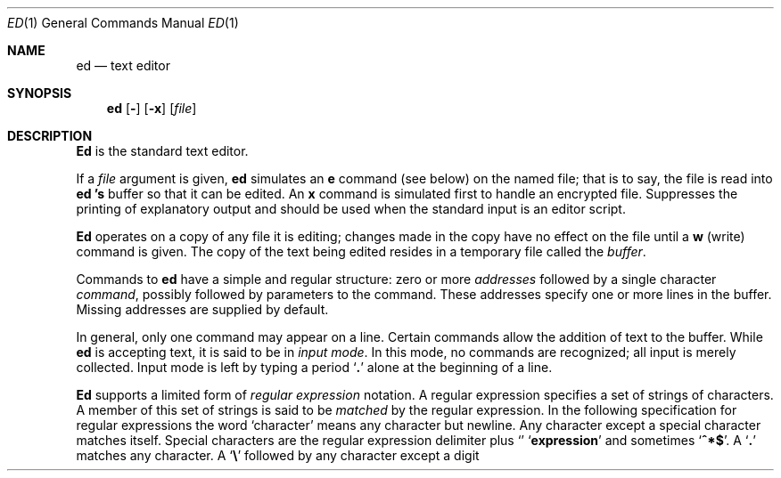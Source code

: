 .\" Copyright (c) 1980, 1991 The Regents of the University of California.
.\" All rights reserved.
.\"
.\" This module is believed to contain source code proprietary to AT&T.
.\" Use and redistribution is subject to the Berkeley Software License
.\" Agreement and your Software Agreement with AT&T (Western Electric).
.\"
.\"	@(#)ed.1	6.7 (Berkeley) 4/8/91
.\"
.Vx
.Dd April 8, 1991
.Dt ED 1
.Os ATT 7th
.Sh NAME
.Nm ed
.Nd text editor
.Sh SYNOPSIS
.Nm ed
.Op Fl
.Op Fl x
.Op Ar file
.Sh DESCRIPTION
.Nm Ed
is the standard text editor.
.Pp
If a
.Ar file
argument is given,
.Nm ed
simulates an
.Ic e
command (see below) on the named file; that is to say,
the file is read into
.Nm ed 's
buffer so that it can be edited.
.Tw Ds
.Tp Fl x
An
.Ic x
command is simulated first to handle an encrypted file.
.Tp Fl
Suppresses the printing
of explanatory output
and should be used
when the standard input is
an editor script.
.Tp
.Pp
.Nm Ed
operates on a copy of any file it is editing; changes made
in the copy have no effect on the file until a
.Ic w
(write) command is given.
The copy of the text being edited resides
in a temporary file called the
.Ar buffer  .
.Pp
Commands to
.Nm ed
have a simple and regular structure: zero or
more
.Ar addresses
followed by a single character
.Ar command ,
possibly
followed by parameters to the command.
These addresses specify one or more lines in the buffer.
Missing addresses are supplied by default.
.Pp
In general, only one command may appear on a line.
Certain commands allow the
addition of text to the buffer.
While
.Nm ed
is accepting text, it is said
to be in
.Ar input mode .
In this mode, no commands are recognized;
all input is merely collected.
Input mode is left by typing a period
.Sq Ic \&.
alone at the
beginning of a line.
.Pp
.Nm Ed
supports a limited form of
.Ar regular expression
notation.
A regular expression specifies
a set of strings of characters.
A member of this set of strings is said to be
.Ar matched
by the regular expression.
In the following specification for regular expressions
the word `character' means any character but newline.
.Tw Ds
.Tp 1.
Any character except a special character
matches itself.
Special characters are
the regular expression delimiter plus
.Sq Cm \e\[.
and sometimes
.Sq Cm ^*$ .
.Tp 2.
A
.Sq Cm \&.
matches any character.
.Tp 3.
A
.Sq Li \e
followed by any character except a digit or
.Li (\)
matches that character.
.Tp 4.
A nonempty string
.Op Ar s
or
.Oo
.Cx \&(
.Op Cm \&^ Ar s
.Cx \&)
.Cx
.Oo
matches any character in (or not in)
.Ar s .
In
.Ar s ,
.Sq Li \e
has no special meaning, and
may only appear as
the first letter.
A substring
.Ar a\-b ,
with
.Ar a
and
.Ar b
in ascending ASCII order, stands for the inclusive
range of ASCII characters.
.Tp 5.
A regular expression of form 1\-4 followed by * matches a sequence of
0 or more matches of the regular expression.
.Tp 6.
A regular expression,
.Ar x ,
of form 1\-8, bracketed
.Cx Li \e(
.Ar x
.Li \e)
.Cx
matches what
.Ar x
matches.
.Tp 7.
A \e followed by a digit
.Ar n
matches a copy of the string that the
bracketed regular expression beginning with the
.Cx Ar n
.Cx \'th
.Cx
.Li \e(
matched.
.Tp 8.
A regular expression of form 1\-8,
.Ar x ,
followed by a regular expression of form 1\-7,
.Ar y
matches a match for
.Ar x
followed by a match for
.Ar y ,
with the
.Ar x
match being as long as possible while still permitting a
.Ar y
match.
.Tp 9.
A regular expression of form 1\-8 preceded by
.Sq Li ^
(or followed by
.Sq Li $ ) ,
is constrained to matches that
begin at the left (or end at the right) end of a line.
.Tp 10.
A regular expression of form 1\-9 picks out the
longest among the leftmost matches in a line.
.Tp 11.
An empty regular expression stands for a copy of the
last regular expression encountered.
.Tp
.Pp
Regular expressions are used in addresses to specify
lines and in one command
(see
.Ar s
below)
to specify a portion of a line which is to be replaced.
If it is desired to use one of
the regular expression metacharacters as an ordinary
character, that character may be preceded by
.Sq Li \e .
This also applies to the character bounding the regular
expression (often
.Sq Li \&/ )
and to
.Sq Li \e
itself.
.Pp
To understand addressing in
.Nm ed
it is necessary to know that at any time there is a
.Ar current line.
Generally speaking, the current line is
the last line affected by a command; however,
the exact effect on the current line
is discussed under the description of
the command.
Addresses are constructed as follows.
.Tw Ds
.Tp 1.
The character
.Sq Ic \&.
addresses the current line.
.Tp 2.
The character
.Cx `
.Ic $
.Cx \'
.Cx
addresses the last line of the buffer.
.Tp 3.
A decimal number
.Ar n
addresses the
.Cx Ar n
.Cx \'th
.Cx
line of the buffer.
.Tp 4.
.Cx `\(fm
.Ar x
.Cx \'
.Cx
addresses the line marked with the name
.Ar x  ,
which must be a lower-case letter.
Lines are marked with the
.Ar k
command described below.
.Tp 5.
A regular expression enclosed in slashes
.Cx `
.Li /
.Cx \'
.Cx
addresses
the line found by searching forward from the current line
and stopping at the first line containing a
string that matches the regular expression.
If necessary the search wraps around to the beginning of the
buffer.
.Tp 6.
A regular expression enclosed in queries 
.Cx `
.Li ?
.Cx \'
.Cx
addresses
the line found by searching backward from the current line
and stopping at the first line containing
a string that matches the regular expression.
If necessary
the search wraps around to the end of the buffer.
.Tp 7.
An address followed by a plus sign
.Cx `
.Li +
.Cx \'
.Cx
or a minus sign
.Cx `
.Li \-
.Cx \'
.Cx
followed by a decimal number specifies that address plus
(resp. minus) the indicated number of lines.
The plus sign may be omitted.
.Tp 8.
If an address begins with
.Cx `
.Li +
.Cx \'
.Cx
or
.Cx `
.Li \-
.Cx \'
.Cx
the addition or subtraction is taken with respect to the current line;
e.g.
.Cx `
.Li \-5
.Cx \'
.Cx
is understood to mean
.Cx `
.Li .\-5
.Cx \'
.Cx
.Nm .
.Tp 9.
If an address ends with
.Cx `
.Li +
.Cx \'
.Cx
.Cx `
.Li \-
.Cx \',
.Cx
then 1 is added (resp. subtracted).
As a consequence of this rule and rule 8,
the address
.Cx `
.Li \-
.Cx \'
.Cx
refers to the line before the current line.
Moreover,
trailing
.Cx `
.Li +
.Cx \'
.Cx
and
.Cx `
.Li \-
.Cx \'
.Cx
characters
have cumulative effect, so
.Cx `
.Li \-\-
.Cx \'
.Cx
refers to the current
line less 2.
.Tp 10.
To maintain compatibility with earlier versions of the editor,
the character
.Cx `
.Li ^
.Cx \'
.Cx
in addresses is
equivalent to
.Cx `
.Li \-
.Cx \'.
.Cx
.Tp
.Pp
Commands may require zero, one, or two addresses.
Commands which require no addresses regard the presence
of an address as an error.
Commands which accept one or two addresses
assume default addresses when insufficient are given.
If more addresses are given than such a command requires,
the last one or two (depending on what is accepted) are used.
.Pp
Addresses are separated from each other typically by a comma
.Cx `
.Li ,
.Cx \'
.Cx
They may also be separated by a semicolon
.Cx `
.Li ;
.Cx \'
.Cx
In this case the current line 
.Cx `
.Li .
.Cx \'
.Cx
.Nm .
is set to
the previous address before the next address is interpreted.
This feature can be used to determine the starting
line for forward and backward searches
.Cx \&(`
.Li /
.Cx \'
.Cx
.Cx `
.Li ?
.Cx \').
.Cx
The second address of any two-address sequence
must correspond to a line following the line corresponding to the first address.
The special form
.Cx `
.Li \&%
.Cx \'
.Cx
is an abbreviation for the address pair
.Cx `
.Li 1,$
.Cx \'.
.Cx
.Pp
In the following list of
.Nm ed
commands, the default addresses
are shown in parentheses.
The parentheses are not part of
the address, but are used to show that the given addresses are
the default.
.Pp
As mentioned, it is generally illegal for more than one
command to appear on a line.
However, most commands may be suffixed by `p'
or by `l', in which case
the current line is either
printed or listed respectively
in the way discussed below.
Commands may also be suffixed by `n',
meaning the output of the command is to
be line numbered.
These suffixes may be combined in any order.
.Tw Ds
.Tp Cx \&(
.Ic .
.Cx \&)
.Ic a
.Cx
.Tp <text>
.Tp Ic \&.
The append command reads the given text
and appends it after the addressed line.
.Sq Ic \&.
is left
on the last line input, if there
were any, otherwise at the addressed line.
Address `0' is legal for this command; text is placed
at the beginning of the buffer.
.Tp Cx \&(
.Ic \&.
.Cx \&,
.Ic \&.
.Cx \&)
.Ic \&c
.Cx
.Tp <text>
.Tp Ic \&.
The change
command deletes the addressed lines, then accepts input
text which replaces these lines.
.Sq Ic \&.
is left at the last line input; if there were none,
it is left at the line preceding the deleted lines.
.Tp Cx \&(
.Ic \&.
.Cx \&,
.Ic \&.
.Cx \&)
.Ic \&d
.Cx
The delete command deletes the addressed lines from the buffer.
The line originally after the last line deleted becomes the current line;
if the lines deleted were originally at the end,
the new last line becomes the current line.
.Tp Cx Ic \&e
.Cx \&\ \&
.Ar filename
.Cx
The edit
command causes the entire contents of the buffer to be deleted,
and then the named file to be read in.
.Sq Ic \&.
is set to the last line of the buffer.
The number of characters read is typed.
.Ar filename
is remembered for possible use as a default file name
in a subsequent
.Ic r
or
.Ic w
command.
If
.Ar filename
is missing, the remembered name is used.
.Tp Cx Ic E
.Cx \&\ \&
.Ar filename
.Cx
This command is the same as
.Ic e ,
except that no diagnostic results when no
.Ic w
has been given since the last buffer alteration.
.Tp Cx Ic f
.Cx \&\ \&
.Ar filename
.Cx
The filename command prints the currently remembered file name.
If
.Ar filename
is given,
the currently remembered file name is changed to
.Ar filename .
.Tp Cx \&(
.Ic \&1
.Cx \&,
.Ic \&$
.Cx \&)
.Ic \&g
.Ar/regular expression/command list
.Cx
In the global
command, the first step is to mark every line which matches
the given regular expression.
Then for every such line, the
given command list is executed with
.Cx `
.Ic \&.
.Cx \'
.Cx
initially set to that line.
A single command or the first of multiple commands
appears on the same line with the global command.
All lines of a multi-line list except the last line must be ended with
.Cx `
.Ic \&\e
.Cx \'.
.Cx
.Ic A ,
.Ic i,
and
.Ic c
commands and associated input are permitted;
the
.Cx `
.Ic \&.
.Cx \'
.Cx
terminating input mode may be omitted if it would be on the
last line of the command list.
The commands
.Ic g
and
.Ic v
are not permitted in the command list.
.Tp Cx \&(
.Ic .
.Cx \&)
.Ic i
.Cx
.Tp <text>
.Tp Ic \&.
This command inserts the given text before the addressed line.
.Cx `
.Ic \&.
.Cx \'
.Cx
is left at the last line input, or, if there were none,
at the line before the addressed line.
This command differs from the
.Ic a
command only in the placement of the
text.
.Tp Cx \&(
.Ic \&.
.Cx \&,
.Ic \&.+1
.Cx \&)
.Ic \&j
.Cx
This command joins the addressed lines into a single line;
intermediate newlines simply disappear.
.Cx `
.Ic \&.
.Cx \'
.Cx
is left at the resulting line.
.Tp Cx \&(
.Ic .
.Cx \&)
.Ic k
.Ar x
.Cx
The mark command marks the addressed line with
name
.Ar x ,
which must be a lower-case letter.
The address form
.Cx `\(fm
.Ar x
.Cx \'
.Cx
then addresses this line.
.Tp Cx \&(
.Ic \&.
.Cx \&,
.Ic \&.
.Cx \&)
.Ic \&l
.Cx
The list command
prints the addressed lines in an unambiguous way:
non-graphic characters are
printed in two-digit octal,
and long lines are folded.
The
.Ar l
command may be placed on the same line after any non-i/o
command.
.Tp Cx \&(
.Ic \&.
.Cx \&,
.Ic \&.
.Cx \&)
.Ic \&m
.Ar a
.Cx
The move command repositions the addressed lines after the line
addressed by
.Ar a  .
The last of the moved lines becomes the current line.
.Tp Cx \&(
.Ic \&.
.Cx \&,
.Ic \&.
.Cx \&)
.Ic \&p
.Cx
The print command prints the addressed lines.
.Cx `
.Ic \&.
.Cx \'
.Cx
is left at the last line printed.
The
.Ic p
command
may
be placed on the same line after any non-i/o command.
.Tp Cx \&(
.Ic \&.
.Cx \&,
.Ic \&.
.Cx \&)
.Ic \&P
.Cx
This command is a synonym for
.Ic p .
.Tp Ic q
The quit command causes
.Nm ed
to exit.
No automatic write
of a file is done.
.Tp Ic Q
This command is the same as
.Ic q ,
except that no diagnostic results when no
.Ic w
has been given since the last buffer alteration.
.Tp Cx \&(
.Ic $
.Cx \&)
.Ic r
.Cx \&\ \&
.Ar filename
.Cx
The read command
reads in the given file after the addressed line.
If no file name is given,
the remembered file name, if any, is used
(see
.Ic e
and
.Ic f
commands).
The file name is remembered if there was no
remembered file name already.
Address `0' is legal for
.Ic r
and causes the
file to be read at the beginning of the buffer.
If the read is successful, the number of characters
read is typed.
.Cx `
.Ic \&.
.Cx \'
.Cx
is left at the last line read in from the file.
.Tp Cx \&(
.Ic \&.
.Cx \&,
.Ic \&.
.Cx \&)
.Ic \&s
.Ar/regular expression/replacement/
.Cx \&\tor
.Cx
.Tp Cx \&(
.Ic \&.
.Cx \&,
.Ic \&.
.Cx \&)
.Ic \&s
.Ar/regular expression/replacement/
.Ic \&g
.Cx
The substitute command searches each addressed
line for an occurrence of the specified regular expression.
On each line in which a match is found,
all matched strings are replaced by the replacement specified,
if the global replacement indicator
.Ic \&g
appears after the command.
If the global indicator does not appear, only the first occurrence
of the matched string is replaced.
It is an error for the substitution to fail on all addressed lines.
Any punctuation character
may be used instead of
.Cx `
.Ic \&/
.Cx \'
.Cx
to delimit the regular expression
and the replacement.
.Cx `
.Ic \&.
.Cx \'
.Cx
is left at the last line substituted.
An ampersand
.Cx `
.Ic \&&
.Cx \'
.Cx
appearing in the replacement
is replaced by the string matching the regular expression.
The special meaning of
.Cx `
.Ic \&&
.Cx \'
.Cx
in this context may be
suppressed by preceding it by
.Cx `
.Ic \&\e
.Cx \'.
.Cx
The characters
.Cx `
.Ic \&\e
.Ar n
.Cx \'
.Cx
where
.Ar n
is a digit,
are replaced by the text matched by the
.Cx Ar n
.Cx \'th
.Cx
regular subexpression
enclosed between
.Cx `
.Ic \&\e\&(
.Cx \'.
.Cx
and
.Cx `
.Ic \&\e\&)
.Cx \'.
.Cx
When
nested, parenthesized subexpressions
are present,
.Ar n
is determined by counting occurrences of
.Cx `
.Ic \&\e\&(
.Cx \'.
.Cx
starting from the left.
Lines may be split by substituting new-line characters into them.
The new-line in the
replacement string
must be escaped by preceding it by
.Cx `
.Ic \&\e
.Cx \'.
.Cx
One or two trailing delimiters may be omitted,
implying the
.Ic p
suffix.
The special form
.Ic s
followed by
.Ar no
delimiters
repeats the most recent substitute command
on the addressed lines.
The
.Ic s
may be followed by the letters
.Ic r
(use the most recent regular expression for the
left hand side, instead of the most recent
left hand side of a substitute command),
.Ic p
(complement the setting of the
.Ic p
suffix from the previous substitution), or
.Ic g
(complement the setting of the
.Ic g
suffix).
These letters may be combined in any order.
.Tp Cx \&(
.Ic \&.
.Cx \&,
.Ic \&.
.Cx \&)
.Ic \&t
.Ar a
.Cx
This command acts just like the
.Ic m
command, except that a copy of the addressed lines is placed
after address
.Ad a
(which may be 0).
.Cx `
.Ic \&.
.Cx \'
.Cx
is left on the last line of the copy.
.Tp Cx \&(
.Ic \&.
.Cx \&,
.Ic \&.
.Cx \&)
.Ic \&u
.Cx
The undo command restores the buffer to it's state
before the most recent buffer modifying command.
The current line is also restored.
Buffer modifying commands are
.Ic a , c , d , g , i , k , m , r , s , t ,
and
.Ic v .
For purposes of undo,
.Ic g
and
.Ic v
are considered to be a single buffer modifying command.
Undo is its own inverse.
When
.Nm ed
runs out of memory
(at about 8000 lines on any 16 bit mini-computer
such as the PDP-11)
This full undo is not possible, and
.Ic u
can only undo the effect of the most recent
substitute on the current line.
This restricted undo also applies to editor scripts
when
.Nm ed
is invoked with the
.Fl
option.
.Tp Cx \&(
.Ic \&1
.Cx \&,
.Ic \&$
.Cx \&)
.Ic \&v
.Ar/regular expression/command list
.Cx
This command is the same as the global command
.Ic g
except that the command list is executed
.Ic g
with
.Cx `
.Ic \&.
.Cx \'
.Cx
initially set to every line
.Em except
those
matching the regular expression.
(1, $)\w filename
.Tp Cx \&(
.Ic \&1
.Cx \&,
.Ic \&$
.Cx \&)
.Ic \&w
.Cx \&\ \&
.Ar filename
.Cx
The write command writes the addressed lines onto
the given file.
If the file does not exist,
it is created.
The file name is remembered if there was no
remembered file name already.
If no file name is given,
the remembered file name, if any, is used
(see
.Ic e
and
.Ic f
commands).
.Cx `
.Ic \&.
.Cx \'
.Cx
is unchanged.
If the command is successful, the number of characters written is
printed.
.Tp Cx \&(
.Ic \&1
.Cx \&,
.Ic \&$
.Cx \&)
.Ic \&W
.Cx \&\ \&
.Ar filename
.Cx
This command is the same as
.Ic w ,
except that the addressed lines are appended to the file.
.Tp Cx \&(
.Ic \&1
.Cx \&,
.Ic \&$
.Cx \&)
.Ic \&wq
.Cx \&\ \&
.Ar filename
.Cx
This command is the same as
.Ic w
except that afterwards a
.Ic q
command is done,
exiting the editor
after the file is written.
.Tp x
A key string is demanded from the standard input.
Later
.Ic r , e
and
.Ic w
commands will encrypt and decrypt the text
with this key by the algorithm of
.Xr crypt  1  .
An explicitly empty key turns off encryption.
.Ic \&1
.Ic \&+1
.Cx \&)
.Ic \&z
.Cx \&\ \ \&or,
.Cx
.Tp Cx \&(
.Ic \&1
.Ic \&+1
.Cx \&)
.Ic \&z
.Ar n
.Cx
This command scrolls through the buffer starting at the addressed line.
22 (or
.Ar n ,
if given)
lines are printed.
The last line printed becomes the current line.
The value
.Ar n
is sticky, in that it becomes the default for
future
.Ic z
commands.
.Tp Cx \&(
.Ic \&$
.Cx \&)
.Ic \&=
.Cx
The line number of the addressed line is typed.
.Cx `
.Ic \&.
.Cx \'
.Cx
is unchanged by this command.
.Tp Cx Ic \&!
.Cx <shell\ command>
.Cx
The remainder of the line after the `!' is sent
to
.Xr sh  1
to be interpreted as a command.
.Cx `
.Ic \&.
.Cx \'
.Cx
is unchanged.
.Tp Cx \&(
.Ic \&.+1
.Cx \&,
.Ic \&.+1
.Cx \&)
.Cx <newline>
.Cx
An address alone on a line causes the addressed line to be printed.
A blank line alone is equivalent to
.Ic .+1
it is useful
for stepping through text.
If two addresses are present with no
intervening semicolon,
.Nm ed
prints the range of lines.
If they are separated by a semicolon,
the second line is printed.
.Tp
.Pp
If an interrupt signal (ASCII DEL) is sent,
.Nm ed
prints
.Sq Li ?interrupted
and returns to its command level.
.Pp
Some size limitations:
512 characters per line,
256 characters per global command list,
64 characters per file name,
and, on mini computers,
128K characters in the temporary file.
The limit on the number of lines depends on the amount of core:
each line takes 2 words.
.Pp
When reading a file,
.Nm ed
discards ASCII NUL characters
and all characters after the last newline.
It refuses to read files containing non-ASCII characters.
.Sh FILES
.Dw edhup
.Di L
.Dp Pa /tmp/e*
.Dp Pa edhup
work is saved here if terminal hangs up
.Dp
.Sh SEE ALSO
.Xr ex 1 ,
.Xr sed 1 ,
.Xr crypt 1
.br
B. W. Kernighan,
.Em A Tutorial Introduction to the ED Text Editor
.br
B. W. Kernighan,
.Em Ar Advanced editing on UNIX
.Sh HISTORY
The
.Nm ed
command appeared in Version 6 AT&T UNIX.
.Sh DIAGNOSTICS
.Sq Li name
for inaccessible file;
.Sq Li ?self-explanatory message
for other errors.
.Pp
To protect against throwing away valuable work,
a
.Ic q
or
.Ic e
command is considered to be in error, unless a
.Ic w
has occurred since the last buffer change.
A second
.Ic q
or
.Ic e
will be obeyed regardless.
.Sh BUGS
The
.Ic l
command mishandles
.Li DEL .
.br
The
.Ic undo
command causes marks to be lost on affected lines.
.br
The
.Ic x
command,
.Fl x
option,
and
special treatment of hangups
only work on UNIX.
